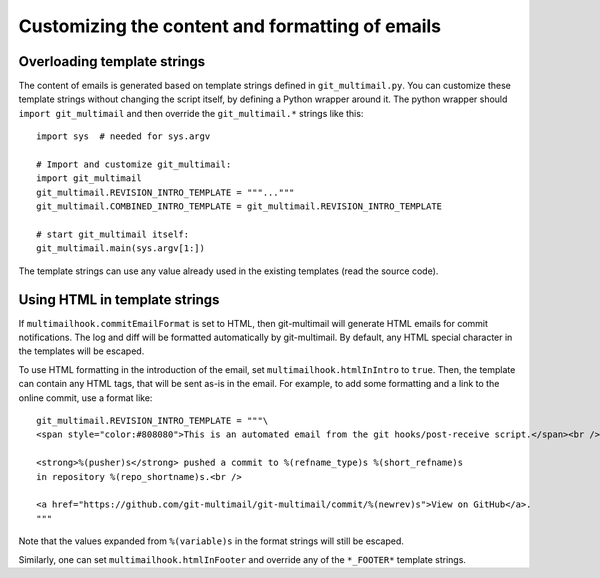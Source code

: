 Customizing the content and formatting of emails
================================================

Overloading template strings
----------------------------

The content of emails is generated based on template strings defined
in ``git_multimail.py``. You can customize these template strings
without changing the script itself, by defining a Python wrapper
around it. The python wrapper should ``import git_multimail`` and then
override the ``git_multimail.*`` strings like this::

  import sys  # needed for sys.argv

  # Import and customize git_multimail:
  import git_multimail
  git_multimail.REVISION_INTRO_TEMPLATE = """..."""
  git_multimail.COMBINED_INTRO_TEMPLATE = git_multimail.REVISION_INTRO_TEMPLATE

  # start git_multimail itself:
  git_multimail.main(sys.argv[1:])

The template strings can use any value already used in the existing
templates (read the source code).

Using HTML in template strings
------------------------------

If ``multimailhook.commitEmailFormat`` is set to HTML, then
git-multimail will generate HTML emails for commit notifications. The
log and diff will be formatted automatically by git-multimail. By
default, any HTML special character in the templates will be escaped.

To use HTML formatting in the introduction of the email, set
``multimailhook.htmlInIntro`` to ``true``. Then, the template can
contain any HTML tags, that will be sent as-is in the email. For
example, to add some formatting and a link to the online commit, use
a format like::

  git_multimail.REVISION_INTRO_TEMPLATE = """\
  <span style="color:#808080">This is an automated email from the git hooks/post-receive script.</span><br /><br />

  <strong>%(pusher)s</strong> pushed a commit to %(refname_type)s %(short_refname)s
  in repository %(repo_shortname)s.<br />

  <a href="https://github.com/git-multimail/git-multimail/commit/%(newrev)s">View on GitHub</a>.
  """

Note that the values expanded from ``%(variable)s`` in the format
strings will still be escaped.

Similarly, one can set ``multimailhook.htmlInFooter`` and override any
of the ``*_FOOTER*`` template strings.
